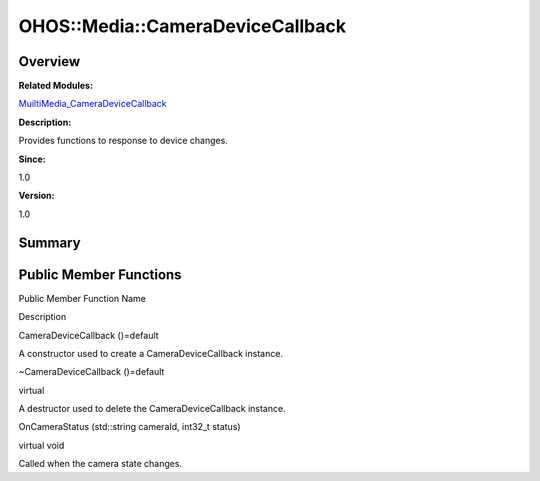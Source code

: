 OHOS::Media::CameraDeviceCallback
=================================

**Overview**\ 
--------------

**Related Modules:**

`MuiltiMedia_CameraDeviceCallback <muiltimedia_cameradevicecallback.rst>`__

**Description:**

Provides functions to response to device changes.

**Since:**

1.0

**Version:**

1.0

**Summary**\ 
-------------

Public Member Functions
-----------------------

.. raw:: html

   <table>

.. raw:: html

   <thead align="left">

.. raw:: html

   <tr id="row488775744084837">

.. raw:: html

   <th class="cellrowborder" valign="top" width="50%" id="mcps1.1.3.1.1">

.. raw:: html

   <p id="p2085697336084837">

Public Member Function Name

.. raw:: html

   </p>

.. raw:: html

   </th>

.. raw:: html

   <th class="cellrowborder" valign="top" width="50%" id="mcps1.1.3.1.2">

.. raw:: html

   <p id="p899200295084837">

Description

.. raw:: html

   </p>

.. raw:: html

   </th>

.. raw:: html

   </tr>

.. raw:: html

   </thead>

.. raw:: html

   <tbody>

.. raw:: html

   <tr id="row743254399084837">

.. raw:: html

   <td class="cellrowborder" valign="top" width="50%" headers="mcps1.1.3.1.1 ">

.. raw:: html

   <p id="p830904546084837">

CameraDeviceCallback ()=default

.. raw:: html

   </p>

.. raw:: html

   </td>

.. raw:: html

   <td class="cellrowborder" valign="top" width="50%" headers="mcps1.1.3.1.2 ">

.. raw:: html

   <p id="p1918113253084837">

.. raw:: html

   </p>

.. raw:: html

   <p id="p2044627039084837">

A constructor used to create a CameraDeviceCallback instance.

.. raw:: html

   </p>

.. raw:: html

   </td>

.. raw:: html

   </tr>

.. raw:: html

   <tr id="row1442282571084837">

.. raw:: html

   <td class="cellrowborder" valign="top" width="50%" headers="mcps1.1.3.1.1 ">

.. raw:: html

   <p id="p1463892480084837">

~CameraDeviceCallback ()=default

.. raw:: html

   </p>

.. raw:: html

   </td>

.. raw:: html

   <td class="cellrowborder" valign="top" width="50%" headers="mcps1.1.3.1.2 ">

.. raw:: html

   <p id="p1152635674084837">

virtual

.. raw:: html

   </p>

.. raw:: html

   <p id="p154859668084837">

A destructor used to delete the CameraDeviceCallback instance.

.. raw:: html

   </p>

.. raw:: html

   </td>

.. raw:: html

   </tr>

.. raw:: html

   <tr id="row983509211084837">

.. raw:: html

   <td class="cellrowborder" valign="top" width="50%" headers="mcps1.1.3.1.1 ">

.. raw:: html

   <p id="p1642425549084837">

OnCameraStatus (std::string cameraId, int32_t status)

.. raw:: html

   </p>

.. raw:: html

   </td>

.. raw:: html

   <td class="cellrowborder" valign="top" width="50%" headers="mcps1.1.3.1.2 ">

.. raw:: html

   <p id="p239148770084837">

virtual void

.. raw:: html

   </p>

.. raw:: html

   <p id="p932860682084837">

Called when the camera state changes.

.. raw:: html

   </p>

.. raw:: html

   </td>

.. raw:: html

   </tr>

.. raw:: html

   </tbody>

.. raw:: html

   </table>
